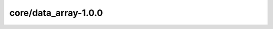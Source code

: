 core/data_array-1.0.0
=====================

.. asdf-schema::
    :standard_prefix: weldx.bam.de/weldx
    :schema_root: ../weldx/asdf/schemas

    core/data_array-1.0.0
